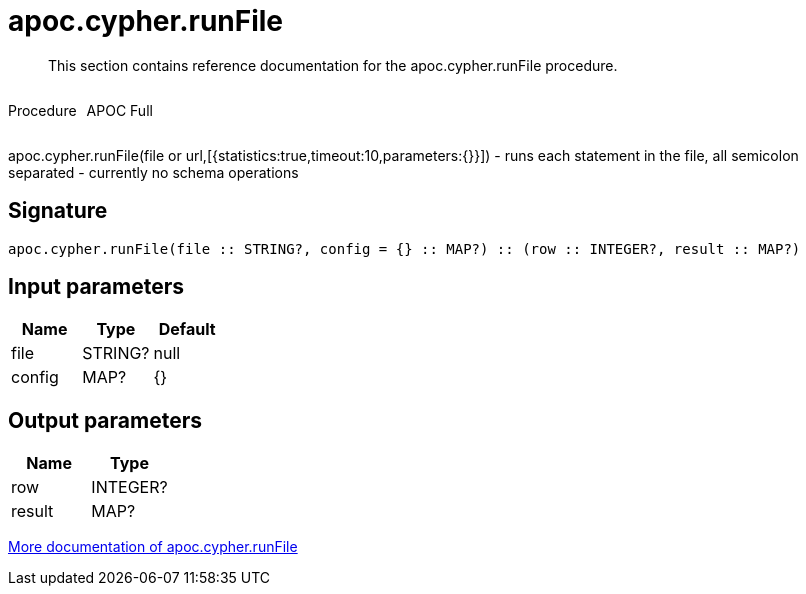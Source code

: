////
This file is generated by DocsTest, so don't change it!
////

= apoc.cypher.runFile
:description: This section contains reference documentation for the apoc.cypher.runFile procedure.

[abstract]
--
{description}
--

++++
<div style='display:flex'>
<div class='paragraph type procedure'><p>Procedure</p></div>
<div class='paragraph release full' style='margin-left:10px;'><p>APOC Full</p></div>
</div>
++++

apoc.cypher.runFile(file or url,[{statistics:true,timeout:10,parameters:{}}]) - runs each statement in the file, all semicolon separated - currently no schema operations

== Signature

[source]
----
apoc.cypher.runFile(file :: STRING?, config = {} :: MAP?) :: (row :: INTEGER?, result :: MAP?)
----

== Input parameters
[.procedures, opts=header]
|===
| Name | Type | Default 
|file|STRING?|null
|config|MAP?|{}
|===

== Output parameters
[.procedures, opts=header]
|===
| Name | Type 
|row|INTEGER?
|result|MAP?
|===

xref::cypher-execution/index.adoc[More documentation of apoc.cypher.runFile,role=more information]

